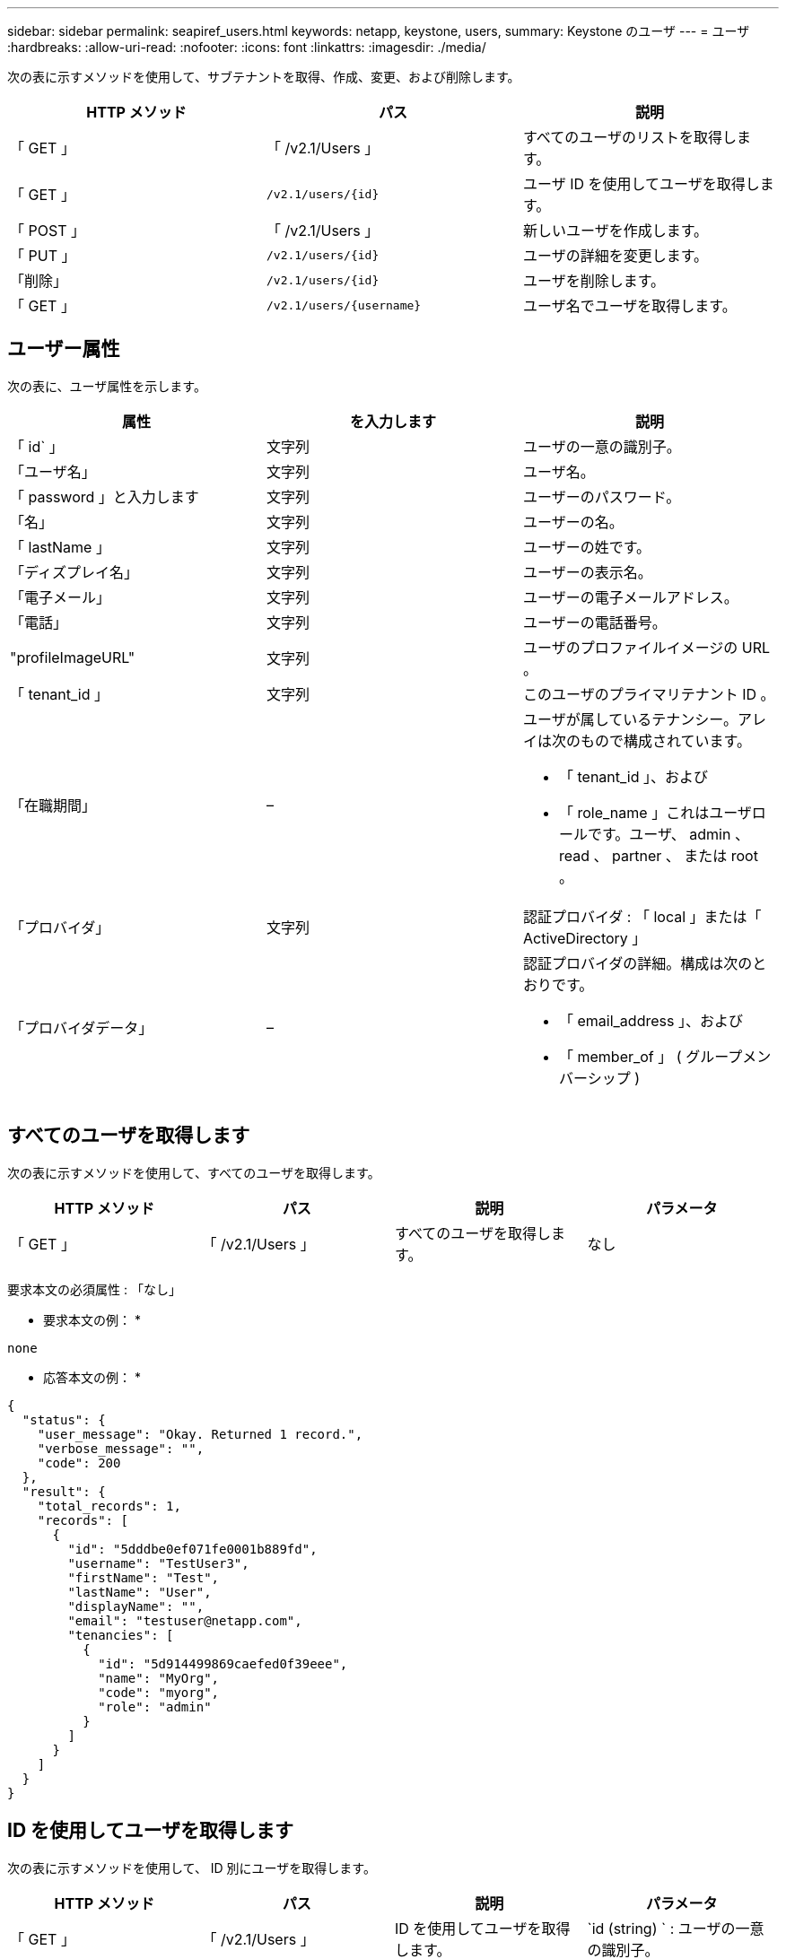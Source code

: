---
sidebar: sidebar 
permalink: seapiref_users.html 
keywords: netapp, keystone, users, 
summary: Keystone のユーザ 
---
= ユーザ
:hardbreaks:
:allow-uri-read: 
:nofooter: 
:icons: font
:linkattrs: 
:imagesdir: ./media/


[role="lead"]
次の表に示すメソッドを使用して、サブテナントを取得、作成、変更、および削除します。

|===
| HTTP メソッド | パス | 説明 


| 「 GET 」 | 「 /v2.1/Users 」 | すべてのユーザのリストを取得します。 


| 「 GET 」 | `/v2.1/users/{id}` | ユーザ ID を使用してユーザを取得します。 


| 「 POST 」 | 「 /v2.1/Users 」 | 新しいユーザを作成します。 


| 「 PUT 」 | `/v2.1/users/{id}` | ユーザの詳細を変更します。 


| 「削除」 | `/v2.1/users/{id}` | ユーザを削除します。 


| 「 GET 」 | `/v2.1/users/{username}` | ユーザ名でユーザを取得します。 
|===


== ユーザー属性

次の表に、ユーザ属性を示します。

|===
| 属性 | を入力します | 説明 


| 「 id` 」 | 文字列 | ユーザの一意の識別子。 


| 「ユーザ名」 | 文字列 | ユーザ名。 


| 「 password 」と入力します | 文字列 | ユーザーのパスワード。 


| 「名」 | 文字列 | ユーザーの名。 


| 「 lastName 」 | 文字列 | ユーザーの姓です。 


| 「ディズプレイ名」 | 文字列 | ユーザーの表示名。 


| 「電子メール」 | 文字列 | ユーザーの電子メールアドレス。 


| 「電話」 | 文字列 | ユーザーの電話番号。 


| "profileImageURL" | 文字列 | ユーザのプロファイルイメージの URL 。 


| 「 tenant_id 」 | 文字列 | このユーザのプライマリテナント ID 。 


| 「在職期間」 | –  a| 
ユーザが属しているテナンシー。アレイは次のもので構成されています。

* 「 tenant_id 」、および
* 「 role_name 」これはユーザロールです。ユーザ、 admin 、 read 、 partner 、 または root 。




| 「プロバイダ」 | 文字列 | 認証プロバイダ : 「 local 」または「 ActiveDirectory 」 


| 「プロバイダデータ」 | –  a| 
認証プロバイダの詳細。構成は次のとおりです。

* 「 email_address 」、および
* 「 member_of 」 ( グループメンバーシップ )


|===


== すべてのユーザを取得します

次の表に示すメソッドを使用して、すべてのユーザを取得します。

|===
| HTTP メソッド | パス | 説明 | パラメータ 


| 「 GET 」 | 「 /v2.1/Users 」 | すべてのユーザを取得します。 | なし 
|===
要求本文の必須属性 : 「なし」

* 要求本文の例： *

....
none
....
* 応答本文の例： *

....
{
  "status": {
    "user_message": "Okay. Returned 1 record.",
    "verbose_message": "",
    "code": 200
  },
  "result": {
    "total_records": 1,
    "records": [
      {
        "id": "5dddbe0ef071fe0001b889fd",
        "username": "TestUser3",
        "firstName": "Test",
        "lastName": "User",
        "displayName": "",
        "email": "testuser@netapp.com",
        "tenancies": [
          {
            "id": "5d914499869caefed0f39eee",
            "name": "MyOrg",
            "code": "myorg",
            "role": "admin"
          }
        ]
      }
    ]
  }
}
....


== ID を使用してユーザを取得します

次の表に示すメソッドを使用して、 ID 別にユーザを取得します。

|===
| HTTP メソッド | パス | 説明 | パラメータ 


| 「 GET 」 | 「 /v2.1/Users 」 | ID を使用してユーザを取得します。 | `id (string) ` : ユーザの一意の識別子。 
|===
要求本文の必須属性 : 「なし」

* 要求本文の例： *

....
none
....
* 応答本文の例： *

....
{
  "status": {
    "user_message": "Okay. Returned 1 record.",
    "verbose_message": "",
    "code": 200
  },
  "result": {
    "total_records": 1,
    "records": [
      {
        "id": "5e585df6896bd80001dd4b44",
        "username": "testuser01",
        "firstName": "",
        "lastName": "",
        "displayName": "",
        "email": "",
        "tenancies": [
          {
            "id": "5d914499869caefed0f39eee",
            "name": "MyOrg",
            "code": "myorg",
            "role": "user"
          }
        ]
      }
    ]
  }
}
....


== ユーザ名でユーザを取得します

次の表に示すメソッドを使用して、ユーザ名ごとにユーザを取得します。

|===
| HTTP メソッド | パス | 説明 | パラメータ 


| 「 GET 」 | 「 /v2.1/Users 」 | ユーザ名でユーザを取得します。 | `username(string) ` ：ユーザのユーザ名。 
|===
要求本文の必須属性 : 「なし」

* 要求本文の例： *

....
none
....
* 応答本文の例： *

....
{
  "status": {
    "user_message": "Okay. Returned 1 record.",
    "verbose_message": "",
    "code": 200
  },
  "result": {
    "total_records": 1,
    "records": [
      {
        "id": "5e61aa814559c20001df1a5f",
        "username": "MyName",
        "firstName": "MyFirstName",
        "lastName": "MySurname",
        "displayName": "CallMeMYF",
        "email": "user@example.com",
        "tenancies": [
          {
            "id": "5e5f1c4f253c820001877839",
            "name": "MyTenant",
            "code": "testtenantmh",
            "role": "user"
          }
        ]
      }
    ]
  }
}
....


== ユーザを作成します

次の表に示す方法を使用して、ユーザを作成します。

|===
| HTTP メソッド | パス | 説明 | パラメータ 


| 「 POST 」 | 「 /v2.1/Users 」 | 新しいユーザを作成します。 | なし 
|===
要求本文の必須属性 : 'username'tenantid'tenanc'provider.

* 要求本文の例： *

....
{
  "username": "MyUser",
  "password": "mypassword",
  "firstName": "My",
  "lastName": "User",
  "displayName": "CallMeMyUser",
  "email": "user@example.com",
  "phone": "string",
  "profileImageURL": "string",
  "tenant_id": "5e7c3af7aab46c00014ce877",
  "tenancies": [
    {
      "tenant_id": "5e7c3af7aab46c00014ce877",
      "role_name": "admin"
    }
  ],
  "provider": "local",
  "provider_data": {
    "email": "user@example.com",
    "member_of": "string"
  }
}
....
* 応答本文の例： *

....
{
  "status": {
    "user_message": "Okay. New resource created.",
    "verbose_message": "",
    "code": 201
  },
  "result": {
    "returned_records": 1,
    "records": [
      {
        "id": "5ed6f463129e5d000102f7e1",
        "username": "MyUser",
        "firstName": "My",
        "lastName": "User",
        "displayName": "CallMeMyUser",
        "email": "user@example.com",
        "tenancies": [
          {
            "id": "5e7c3af7aab46c00014ce877",
            "name": "MyTenant",
            "code": "mytenantcode",
            "role_name": "admin"
          }
        ]
      }
    ]
  }
}
....


== ユーザを ID で変更します

次の表に示す方法を使用して、ユーザ ID 別にユーザを変更します。

|===
| HTTP メソッド | パス | 説明 | パラメータ 


| 「 PUT 」 | `/v2.1/users/{id}` | ユーザ ID で識別されるユーザを変更します。ユーザ名、表示名、パスワード、 E メールアドレス、電話番号、 プロファイルイメージの URL およびテナンシーの詳細。 | `id (string) ` : ユーザの一意の識別子。 
|===
要求本文の必須属性 : 「なし」

* 要求本文の例： *

....
{
  "password": "MyNewPassword",
   "firstName": "MyFirstName",
   "lastName": "MySurname",
   "displayName": "CallMeMYF",
   "email": "user@example.com",
   "phone": "string",
  "profileImageURL": "string",
  "tenant_id": "5e5f1c4f253c820001877839",
  "tenancies": [
    {
      "tenant_id": "5e5f1c4f253c820001877839",
      "role_name": "user"
    }
  ]
}
....
* 応答本文の例： *

....
{
  "status": {
    "user_message": "Okay. Returned 1 record.",
    "verbose_message": "",
    "code": 200
  },
  "result": {
    "total_records": 1,
    "records": [
      {
        "id": "5e61aa814559c20001df1a5f",
        "username": "MyName",
        "firstName": "MyFirstName",
        "lastName": "MySurname",
        "displayName": "CallMeMYF",
        "email": "user@example.com",
        "tenancies": [
          {
            "id": "5e5f1c4f253c820001877839",
            "name": "MyTenant",
            "code": "testtenantmh",
            "role": "user"
          }
        ]
      }
    ]
  }
}
....


== ユーザを ID で削除します

次の表に示すメソッドを使用して、 ID 別にユーザを削除します。

|===
| HTTP メソッド | パス | 説明 | パラメータ 


| 「削除」 | `/v2.1/users/{name}` | ID で識別されたユーザを削除します。 | `id (string) ` : ユーザの一意の識別子。 
|===
要求本文の必須属性 : 「なし」

* 要求本文の例： *

....
none
....
* 応答本文の例： *

....
No content for succesful delete
....
